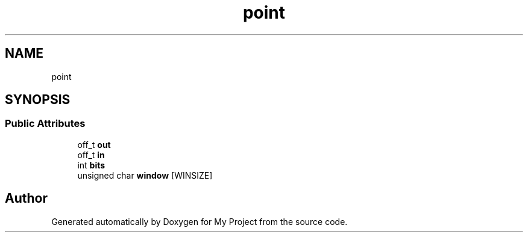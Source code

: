 .TH "point" 3 "Wed Feb 1 2023" "Version Version 0.0" "My Project" \" -*- nroff -*-
.ad l
.nh
.SH NAME
point
.SH SYNOPSIS
.br
.PP
.SS "Public Attributes"

.in +1c
.ti -1c
.RI "off_t \fBout\fP"
.br
.ti -1c
.RI "off_t \fBin\fP"
.br
.ti -1c
.RI "int \fBbits\fP"
.br
.ti -1c
.RI "unsigned char \fBwindow\fP [WINSIZE]"
.br
.in -1c

.SH "Author"
.PP 
Generated automatically by Doxygen for My Project from the source code\&.
